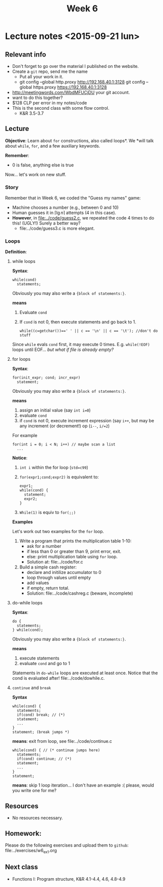 #+TITLE: Week 6

* Lecture notes <2015-09-21 lun>

** Relevant info

 - Don't forget to go over the material I published on the website.
 - Create a =git= repo, send me the name
   - Put all your work in it.
   - git config --global http.proxy http://192.168.40.1:3128
     git config --global https.proxy https://192.168.40.1:3128
 - http://meetingwords.com/WbdMFUCjDU your git account.
 - want to do this together?
 - $128 CLP per error in my notes/code
 - This is the second class with some flow control.
   - K&R 3.5-3.7

** Lecture

*Objective*: Learn about =for= constructions, also called loops*. We
*will talk about =while=, =for=, and a few auxiliary keywords.

*Remember*:
 - 0 is false, anything else is true

Now... let's work on new stuff.

*** Story

Remember that in Week 6, we coded the "Guess my names" game:
 - Machine chooses a number (e.g., between 0 and 10)
 - Human guesses it in $\lceil \lg n\rceil$ attempts (4 in this case).
 - *However*, in [[file:../code/guess2.c]], we repeated the code 4 times
   to do this! (UGLY!) Surely a better way?
   - file:../code/guess3.c is more elegant.


*** Loops

*Definition*:


**** while loops

*Syntax*:

#+BEGIN_EXAMPLE
while(cond)
  statements;
#+END_EXAMPLE

Obviously you may also write a ={block of statements:}=.

*means*

1. Evaluate =cond=
2. If =cond= is not 0, then execute statements and go back to 1.
   #+BEGIN_EXAMPLE
   while((c=getchar())==' ' || c == '\n' || c == '\t'); //don't do stuff
   #+END_EXAMPLE

Since =while= evals =cond= first, it may execute 0
times. E.g. =while(!EOF)= loops until EOF... /but what if file is
already empty?/

**** for loops

*Syntax*:

#+BEGIN_EXAMPLE
for(init_expr; cond; incr_expr)
  statement;
#+END_EXAMPLE

Obviously you may also write a ={block of statements:}=.

*means*

1. assign an initial value (say =int i=0=)
2. evaluate =cond=
3. if =cond= is not 0, execute increment expression (say =i++=, but
   may be any increment (or decrement!) op (=i--=, =i/=2=)

For example

#+BEGIN_EXAMPLE
for(int i = 0; i < N; i++) // maybe scan a list
  ...
#+END_EXAMPLE

*Notice*:

1. =int i= within the for loop (=std=c99=)
2. =for(expr1;cond;expr2)= is equivalent to:
   #+BEGIN_EXAMPLE
   expr1;
   while(cond) {
     statement;
     expr2;
   }
   #+END_EXAMPLE
3. =While(1)= is equiv to =for(;;)=

*Examples*

Let's work out two examples for the =for= loop.

1. Write a program that prints the multiplication table 1-10:
   - ask for a number
   - if less than 0 or greater than 9, print error, exit.
   - else: print multiplication table using =for= loop.
   - Solution at: file:../code/for.c

2. Build a simple cash register:
   - declare and initilize accumulator to 0
   - loop through values until empty
   - add values
   - if empty, return total.
   - Solution: file:../code/cashreg.c (beware, incomplete)

**** do-while loops

*Syntax*:

#+BEGIN_EXAMPLE
do {
  statements;
} while(cond);
#+END_EXAMPLE

Obviously you may also write a ={block of statements:}=.

*means*

1. execute statements
2. evaluate =cond= and go to 1

Statements in =do-while= loops are executed at least once. Notice that
the cond is evaluated after! file:../code/dowhile.c.

**** =continue= and =break=

*Syntax*

#+BEGIN_EXAMPLE
while(cond) {
  statements;
  if(cond) break; // (*)
  statement;
  ...
}
statement; (break jumps *)
#+END_EXAMPLE

*means*: exit from loop, see file:../code/continue.c


#+BEGIN_EXAMPLE
while(cond) { // (* continue jumps here)
  statements;
  if(cond) continue; // (*)
  statement;
  ...
}
statement;
#+END_EXAMPLE

*means*: skip 1 loop iteration... I don't have an example :( please,
would you write one for me?


** Resources
   - No resources necessary.

** Homework:

Please do the following exercises and upload them to =github=:
file:../exercises/w6_ex1.org

** Next class

   - Functions I: Program structure, K&R 4.1-4.4, 4.6, 4.8-4.9
